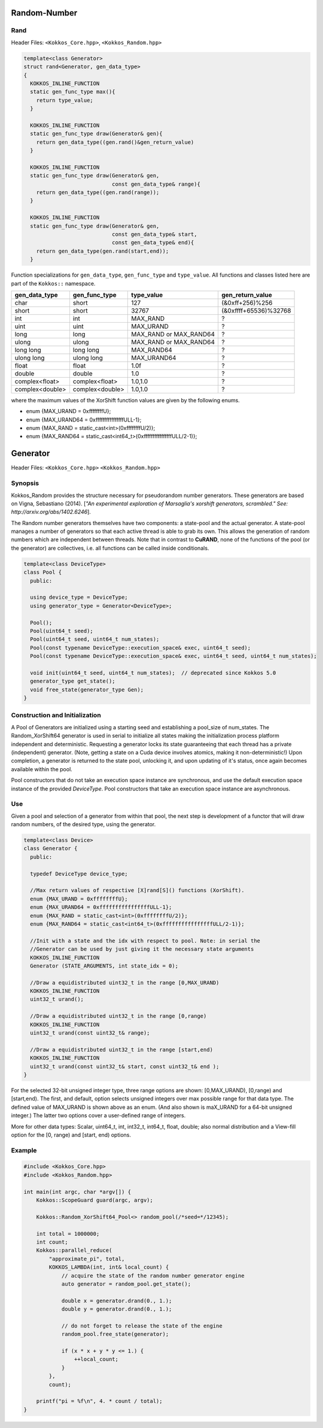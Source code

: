 Random-Number
=============

.. role:: cpp(code)
    :language: cpp

Rand
----

Header Files: ``<Kokkos_Core.hpp>``, ``<Kokkos_Random.hpp>``

.. code-block:: cpp

   template<class Generator>
   struct rand<Generator, gen_data_type>
   {
     KOKKOS_INLINE_FUNCTION
     static gen_func_type max(){
       return type_value;
     }

     KOKKOS_INLINE_FUNCTION
     static gen_func_type draw(Generator& gen){
       return gen_data_type((gen.rand()&gen_return_value)
     }

     KOKKOS_INLINE_FUNCTION
     static gen_func_type draw(Generator& gen,
                               const gen_data_type& range){
       return gen_data_type((gen.rand(range));
     }

     KOKKOS_INLINE_FUNCTION
     static gen_func_type draw(Generator& gen,
                               const gen_data_type& start,
			       const gen_data_type& end){
       return gen_data_type(gen.rand(start,end));
     }

Function specializations for ``gen_data_type``, ``gen_func_type`` and ``type_value``.
All functions and classes listed here are part of the ``Kokkos::`` namespace.

+-------------------+-------------------+---------------------------+-----------------------+
| gen_data_type     | gen_func_type     | type_value                | gen_return_value      |
+===================+===================+===========================+=======================+
| char              | short             | 127                       | (&0xff+256)%256       |
+-------------------+-------------------+---------------------------+-----------------------+
| short             | short             | 32767                     | (&0xffff+65536)%32768 |
+-------------------+-------------------+---------------------------+-----------------------+
| int               | int               | MAX_RAND                  |  ?                    |
+-------------------+-------------------+---------------------------+-----------------------+
| uint              | uint              | MAX_URAND                 |  ?                    |
+-------------------+-------------------+---------------------------+-----------------------+
| long              | long              | MAX_RAND or MAX_RAND64    |  ?                    |
+-------------------+-------------------+---------------------------+-----------------------+
| ulong             | ulong             | MAX_RAND or MAX_RAND64    |  ?                    |
+-------------------+-------------------+---------------------------+-----------------------+
| long long         | long long         | MAX_RAND64                |  ?                    |
+-------------------+-------------------+---------------------------+-----------------------+
| ulong long        | ulong long        | MAX_URAND64               |  ?                    |
+-------------------+-------------------+---------------------------+-----------------------+
| float             | float             | 1.0f                      |  ?                    |
+-------------------+-------------------+---------------------------+-----------------------+
| double            | double            | 1.0                       |  ?                    |
+-------------------+-------------------+---------------------------+-----------------------+
| complex<float>    | complex<float>    | 1.0,1.0                   |  ?                    |
+-------------------+-------------------+---------------------------+-----------------------+
| complex<double>   | complex<double>   | 1.0,1.0                   |  ?                    |
+-------------------+-------------------+---------------------------+-----------------------+

where the maximum values of the XorShift function values are given by the following enums.

* enum {MAX_URAND = 0xffffffffU};
* enum {MAX_URAND64 = 0xffffffffffffffffULL-1};
* enum {MAX_RAND = static_cast<int>(0xffffffffU/2)};
* enum {MAX_RAND64 = static_cast<int64_t>(0xffffffffffffffffULL/2-1)};

Generator
=========

Header Files: ``<Kokkos_Core.hpp>`` ``<Kokkos_Random.hpp>``

Synopsis
--------

Kokkos_Random provides the structure necessary for pseudorandom number generators. These generators are based on Vigna, Sebastiano (2014). [*"An experimental exploration of Marsaglia's xorshift generators, scrambled." See: http://arxiv.org/abs/1402.6246*].

The Random number generators themselves have two components:
a state-pool and the actual generator. A state-pool manages
a number of generators so that each active thread is able
to grab its own. This allows the generation of random numbers
which are independent between threads. Note that in contrast
to **CuRAND**, none of the functions of the pool (or the generator)
are collectives, i.e. all functions can be called inside conditionals.

.. code-block:: cpp

    template<class DeviceType>
    class Pool {
      public:

      using device_type = DeviceType;
      using generator_type = Generator<DeviceType>;

      Pool();
      Pool(uint64_t seed);
      Pool(uint64_t seed, uint64_t num_states);
      Pool(const typename DeviceType::execution_space& exec, uint64_t seed);
      Pool(const typename DeviceType::execution_space& exec, uint64_t seed, uint64_t num_states);

      void init(uint64_t seed, uint64_t num_states);  // deprecated since Kokkos 5.0
      generator_type get_state();
      void free_state(generator_type Gen);
    }

Construction and Initialization
-------------------------------

A Pool of Generators are initialized using a starting seed and establishing
a pool_size of num_states. The Random_XorShift64 generator is used in serial
to initialize all states making the initialization process platform independent
and deterministic. Requesting a generator locks its state guaranteeing that
each thread has a private (independent) generator. (Note, getting a state on a Cuda
device involves atomics, making it non-deterministic!)
Upon completion, a generator is returned to the state pool, unlocking
it, and upon updating of it's status, once again becomes available
within the pool.

Pool constructors that do not take an execution space instance are synchronous, and use the default execution space instance of the provided `DeviceType`.
Pool constructors that take an execution space instance are asynchronous.

Use
---

Given a pool and selection of a generator from within that pool,
the next step is development of a functor that will draw random
numbers, of the desired type, using the generator.

.. code-block:: cpp

    template<class Device>
    class Generator {
      public:

      typedef DeviceType device_type;

      //Max return values of respective [X]rand[S]() functions (XorShift).
      enum {MAX_URAND = 0xffffffffU};
      enum {MAX_URAND64 = 0xffffffffffffffffULL-1};
      enum {MAX_RAND = static_cast<int>(0xffffffffU/2)};
      enum {MAX_RAND64 = static_cast<int64_t>(0xffffffffffffffffULL/2-1)};

      //Init with a state and the idx with respect to pool. Note: in serial the
      //Generator can be used by just giving it the necessary state arguments
      KOKKOS_INLINE_FUNCTION
      Generator (STATE_ARGUMENTS, int state_idx = 0);

      //Draw a equidistributed uint32_t in the range [0,MAX_URAND)
      KOKKOS_INLINE_FUNCTION
      uint32_t urand();

      //Draw a equidistributed uint32_t in the range [0,range)
      KOKKOS_INLINE_FUNCTION
      uint32_t urand(const uint32_t& range);

      //Draw a equidistributed uint32_t in the range [start,end)
      KOKKOS_INLINE_FUNCTION
      uint32_t urand(const uint32_t& start, const uint32_t& end );
    }

For the selected 32-bit unsigned integer type, three range options are shown: [0,MAX_URAND), [0,range) and [start,end).
The first, and default, option selects unsigned integers over max possible range for that data type. The defined value of MAX_URAND is shown above as an enum. (And also shown is maX_URAND for a 64-bit unsigned integer.) The latter two options cover a user-defined range of integers.

More for other data types: Scalar, uint64_t, int, int32_t, int64_t, float, double; also normal distribution and a View-fill option for the [0, range) and [start, end) options.

Example
-------

.. code-block:: cpp

    #include <Kokkos_Core.hpp>
    #include <Kokkos_Random.hpp>

    int main(int argc, char *argv[]) {
        Kokkos::ScopeGuard guard(argc, argv);

        Kokkos::Random_XorShift64_Pool<> random_pool(/*seed=*/12345);

        int total = 1000000;
        int count;
        Kokkos::parallel_reduce(
            "approximate_pi", total,
            KOKKOS_LAMBDA(int, int& local_count) {
                // acquire the state of the random number generator engine
                auto generator = random_pool.get_state();

                double x = generator.drand(0., 1.);
                double y = generator.drand(0., 1.);

                // do not forget to release the state of the engine
                random_pool.free_state(generator);

                if (x * x + y * y <= 1.) {
                    ++local_count;
                }
            },
            count);

        printf("pi = %f\n", 4. * count / total);
    }
